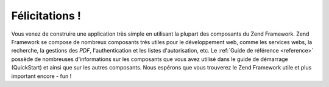 .. EN-Revision: none
.. _learning.quickstart.conclusion:

Félicitations !
===============

Vous venez de construire une application très simple en utilisant la plupart des composants du Zend Framework.
Zend Framework se compose de nombreux composants très utiles pour le développement web, comme les services webs,
la recherche, la gestions des *PDF*, l'authentication et les listes d'autorisation, etc. Le :ref:`Guide de
référence <reference>` possède de nombreuses d'informations sur les composants que vous avez utilisé dans le
guide de démarrage (QuickStart) et ainsi que sur les autres composants. Nous espérons que vous trouverez le Zend
Framework utile et plus important encore - fun !


